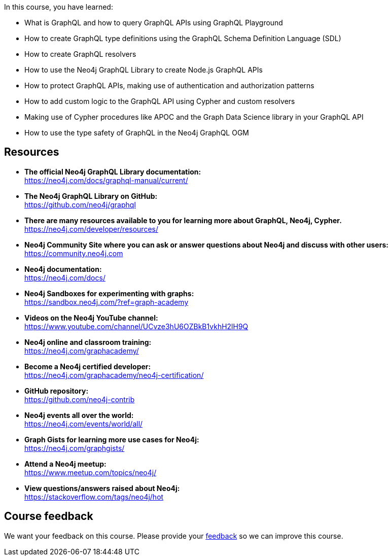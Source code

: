 
In this course, you have learned:

[square]
* What is GraphQL and how to query GraphQL APIs using GraphQL Playground
* How to create GraphQL type definitions using the GraphQL Schema Definition Language (SDL)
* How to create GraphQL resolvers
* How to use the Neo4j GraphQL Library to create Node.js GraphQL APIs
* How to protect GraphQL APIs, making use of authentication and authorization patterns
* How to add custom logic to the GraphQL API using Cypher and custom resolvers
* Making use of Cypher procedures like APOC and the Graph Data Science library in your GraphQL API
* How to use the type safety of GraphQL in the Neo4j GraphQL OGM


== Resources

* *The official Neo4j GraphQL Library documentation:* +
https://neo4j.com/docs/graphql-manual/current/

* *The Neo4j GraphQL Library on GitHub:* +
https://github.com/neo4j/graphql

* *There are many resources available to you for learning more about GraphQL, Neo4j, Cypher.* +
https://neo4j.com/developer/resources/

* *Neo4j Community Site where you can ask or answer questions about Neo4j and discuss with other users:* +
https://community.neo4j.com

* *Neo4j documentation:* +
https://neo4j.com/docs/


* *Neo4j Sandboxes for experimenting with graphs:* +
https://sandbox.neo4j.com/?ref=graph-academy

* *Videos on  the Neo4j YouTube channel:* +
https://www.youtube.com/channel/UCvze3hU6OZBkB1vkhH2lH9Q

* *Neo4j online and classroom training:* +
https://neo4j.com/graphacademy/


* *Become a Neo4j certified developer:* +
https://neo4j.com/graphacademy/neo4j-certification/


* *GitHub repository:* +
https://github.com/neo4j-contrib

* *Neo4j events all over the world:* +
https://neo4j.com/events/world/all/

* *Graph Gists for learning more use cases for Neo4j:* +
https://neo4j.com/graphgists/

* *Attend a Neo4j meetup:* +
https://www.meetup.com/topics/neo4j/

* *View questions/answers raised about Neo4j:* +
https://stackoverflow.com/tags/neo4j/hot


== Course feedback

We want your feedback on this course. Please provide your https://forms.gle/k6nhzMXiYFyUYUNs7[feedback] so we can improve this course.
